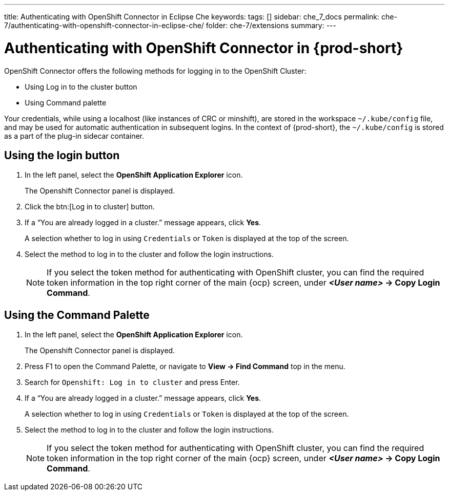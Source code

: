 ---
title: Authenticating with OpenShift Connector in Eclipse Che
keywords:
tags: []
sidebar: che_7_docs
permalink: che-7/authenticating-with-openshift-connector-in-eclipse-che/
folder: che-7/extensions
summary:
---
// using-openshift-connector-in-eclipse-che

[id="authenticating-with-openshift-connector-in-eclipse-che_{context}"]

= Authenticating with OpenShift Connector in {prod-short}

OpenShift Connector offers the following methods for logging in to the OpenShift Cluster:

* Using Log in to the cluster button
* Using Command palette

Your credentials, while using a localhost (like instances of CRC or minshift), are stored in the workspace `~/.kube/config` file, and may be used for automatic authentication in subsequent logins. In the context of {prod-short}, the `~/.kube/config` is stored as a part of the plug-in sidecar container.

== Using the login button
. In the left panel, select the *OpenShift Application Explorer* icon.
+
The Openshift Connector panel is displayed.
. Click the btn:[Log in to cluster] button.
. If a “You are already logged in a cluster.” message appears, click *Yes*.
+
A selection whether to log in using `Credentials` or `Token` is displayed at the top of the screen.
. Select the method to log in to the cluster and follow the login instructions.
+
NOTE: If you select the token method for authenticating with OpenShift cluster, you can find the required token information in the top right corner of the main {ocp} screen, under *_<User name>_ -> Copy Login Command*.

== Using the Command Palette
. In the left panel, select the *OpenShift Application Explorer* icon.
+
The Openshift Connector panel is displayed.
. Press F1 to open the Command Palette, or navigate to *View -> Find Command* top in the menu.
. Search for `Openshift: Log in to cluster` and press Enter.
. If a “You are already logged in a cluster.” message appears, click *Yes*.
+
A selection whether to log in using `Credentials` or `Token` is displayed at the top of the screen.
. Select the method to log in to the cluster and follow the login instructions.
+
NOTE: If you select the token method for authenticating with OpenShift cluster, you can find the required token information in the top right corner of the main {ocp} screen, under *_<User name>_ -> Copy Login Command*.

////
.Additional resources
* A bulleted list of links to other material closely related to the contents of the procedure module.
* Currently, modules cannot include xrefs, so you cannot include links to other content in your collection. If you need to link to another assembly, add the xref to the assembly that includes this module.
* For more details on writing procedure modules, see the link:https://github.com/redhat-documentation/modular-docs#modular-documentation-reference-guide[Modular Documentation Reference Guide].
* Use a consistent system for file names, IDs, and titles. For tips, see _Anchor Names and File Names_ in link:https://github.com/redhat-documentation/modular-docs#modular-documentation-reference-guide[Modular Documentation Reference Guide].
////
